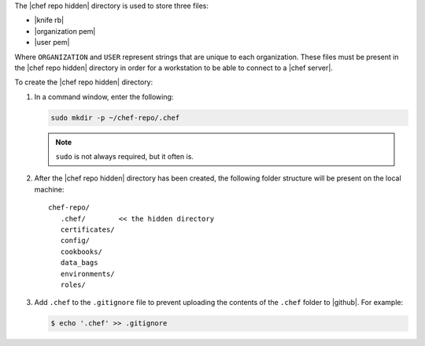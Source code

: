 .. This is an included how-to. 


The |chef repo hidden| directory is used to store three files:

* |knife rb|
* |organization pem|
* |user pem|

Where ``ORGANIZATION`` and ``USER`` represent strings that are unique to each organization. These files must be present in the |chef repo hidden| directory in order for a workstation to be able to connect to a |chef server|.

To create the |chef repo hidden| directory:

#. In a command window, enter the following:

   .. code-block:: bash

      sudo mkdir -p ~/chef-repo/.chef

   .. note:: ``sudo`` is not always required, but it often is.

#. After the |chef repo hidden| directory has been created, the following folder structure will be present on the local machine::

      chef-repo/
         .chef/        << the hidden directory
         certificates/
         config/
         cookbooks/
         data_bags
         environments/
         roles/

#. Add ``.chef`` to the ``.gitignore`` file to prevent uploading the contents of the ``.chef`` folder to |github|. For example:

   .. code-block:: bash

      $ echo '.chef' >> .gitignore